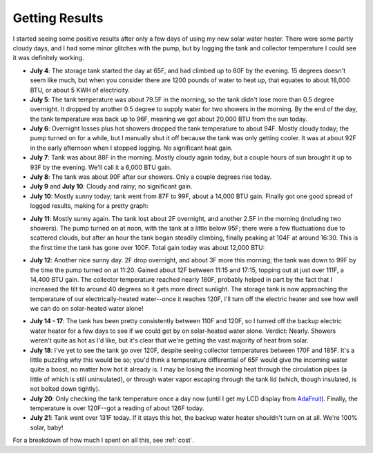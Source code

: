 .. _results:

Getting Results
===============

I started seeing some positive results after only a few days of using my new
solar water heater. There were some partly cloudy days, and I had some minor
glitches with the pump, but by logging the tank and collector temperature I
could see it was definitely working.

- **July 4**: The storage tank started the day at 65F, and had climbed up to 80F
  by the evening. 15 degrees doesn't seem like much, but when you consider there
  are 1200 pounds of water to heat up, that equates to about 18,000 BTU, or
  about 5 KWH of electricity.

- **July 5**: The tank temperature was about 79.5F in the morning, so the tank
  didn't lose more than 0.5 degree overnight. It dropped by another 0.5 degree
  to supply water for two showers in the morning. By the end of the day, the
  tank temperature was back up to 96F, meaning we got about 20,000 BTU from the
  sun today.

- **July 6**: Overnight losses plus hot showers dropped the tank temperature to
  about 94F. Mostly cloudy today; the pump turned on for a while, but I
  manually shut it off because the tank was only getting cooler. It was at about
  92F in the early afternoon when I stopped logging. No significant heat gain.

- **July 7**: Tank was about 88F in the morning. Mostly cloudy again today, but
  a couple hours of sun brought it up to 93F by the evening. We'll call it a
  6,000 BTU gain.

- **July 8**: The tank was about 90F after our showers. Only a couple degrees
  rise today.

- **July 9** and **July 10**: Cloudy and rainy; no significant gain.

- **July 10**: Mostly sunny today; tank went from 87F to 99F, about a 14,000 BTU
  gain. Finally got one good spread of logged results, making for a pretty
  graph:

.. image:: images/2012-07-10.png

- **July 11**: Mostly sunny again. The tank lost about 2F overnight, and another
  2.5F in the morning (including two showers). The pump turned on at noon, with
  the tank at a little below 95F; there were a few fluctuations due to scattered
  clouds, but after an hour the tank began steadily climbing, finally peaking at
  104F at around 16:30. This is the first time the tank has gone over 100F. Total
  gain today was about 12,000 BTU:

.. image:: images/2012-07-11.png

- **July 12**: Another nice sunny day. 2F drop overnight, and about 3F more this
  morning; the tank was down to 99F by the time the pump turned on at 11:20.
  Gained about 12F between 11:15 and 17:15, topping out at just over 111F, a
  14,400 BTU gain. The collector temperature reached nearly 180F, probably
  helped in part by the fact that I increased the tilt to around 40 degrees so
  it gets more direct sunlight. The storage tank is now approaching the
  temperature of our electrically-heated water--once it reaches 120F, I'll turn
  off the electric heater and see how well we can do on solar-heated water
  alone!

.. image:: images/2012-07-12.png

- **July 14 - 17**: The tank has been pretty consistently between 110F and 120F,
  so I turned off the backup electric water heater for a few days to see if we
  could get by on solar-heated water alone. Verdict: Nearly. Showers weren't
  quite as hot as I'd like, but it's clear that we're getting the vast majority
  of heat from solar.

- **July 18**: I've yet to see the tank go over 120F, despite seeing collector
  temperatures between 170F and 185F. It's a little puzzling why this would be
  so; you'd think a temperature differential of 65F would give the incoming
  water quite a boost, no matter how hot it already is. I may be losing the
  incoming heat through the circulation pipes (a little of which is still
  uninsulated), or through water vapor escaping through the tank lid (which,
  though insulated, is not bolted down tightly).

- **July 20**: Only checking the tank temperature once a day now (until I get my
  LCD display from AdaFruit_). Finally, the temperature is over 120F--got a
  reading of about 126F today.

- **July 21**: Tank went over 131F today. If it stays this hot, the backup water
  heater shouldn't turn on at all. We're 100% solar, baby!

For a breakdown of how much I spent on all this, see :ref:`cost`.

.. _AdaFruit: http://www.adafruit.com/


